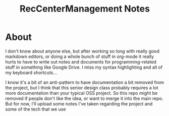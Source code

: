 #+TITLE: RecCenterManagement Notes

* About
  I don't know about anyone else, but after working so long with really good markdown editors, or doing a whole bunch of stuff in org-mode it really hurts to have to write out notes and documents for programming-related stuff in something like Google Drive. I miss my syntax highlighting and all of my keyboard shortcuts...

  I know it's a bit of an anti-pattern to have documentation a bit removed from the project, but I think that this senior design class probably requires a lot more documentation than your typical OSS project. So this repo might be removed if people don't like the idea, or want to merge it into the main repo. But for now, I'll upload some notes I've taken regarding the project and some of the tech that we use

